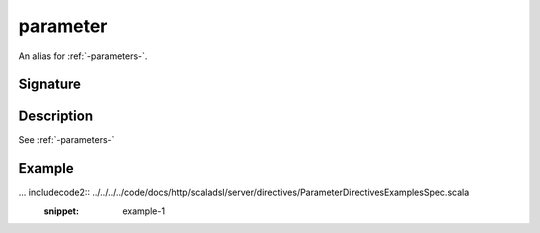 .. _-parameter-:

parameter
=========

An alias for :ref:`-parameters-`.

Signature
---------

.. includecode2:: /../../akka-http-scala/src/main/scala/akka/http/scaladsl/server/directives/ParameterDirectives.scala
   :snippet: parameter

Description
-----------

See :ref:`-parameters-`

Example
-------

... includecode2:: ../../../../code/docs/http/scaladsl/server/directives/ParameterDirectivesExamplesSpec.scala
   :snippet: example-1
